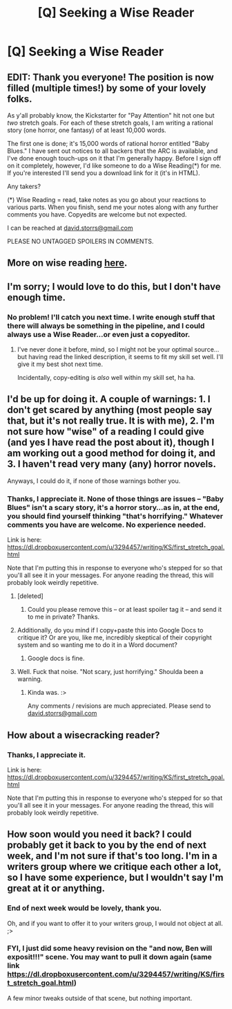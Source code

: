 #+TITLE: [Q] Seeking a Wise Reader

* [Q] Seeking a Wise Reader
:PROPERTIES:
:Author: eaglejarl
:Score: 8
:DateUnix: 1415746146.0
:DateShort: 2014-Nov-12
:END:
** EDIT: Thank you everyone! The position is now filled (multiple times!) by some of your lovely folks.
   :PROPERTIES:
   :CUSTOM_ID: edit-thank-you-everyone-the-position-is-now-filled-multiple-times-by-some-of-your-lovely-folks.
   :END:
As y'all probably know, the Kickstarter for "Pay Attention" hit not one but /two/ stretch goals. For each of these stretch goals, I am writing a rational story (one horror, one fantasy) of at least 10,000 words.

The first one is done; it's 15,000 words of rational horror entitled "Baby Blues." I have sent out notices to all backers that the ARC is available, and I've done enough touch-ups on it that I'm generally happy. Before I sign off on it completely, however, I'd like someone to do a Wise Reading(*) for me. If you're interested I'll send you a download link for it (it's in HTML).

Any takers?

(*) Wise Reading = read, take notes as you go about your reactions to various parts. When you finish, send me your notes along with any further comments you have. Copyedits are welcome but not expected.

I can be reached at [[mailto:david.storrs@gmail.com][david.storrs@gmail.com]]

PLEASE NO UNTAGGED SPOILERS IN COMMENTS.


** More on wise reading [[http://www.reddit.com/r/rational/comments/1w4llw/by_request_two_kinds_of_involved_responses_to/][here]].
:PROPERTIES:
:Score: 5
:DateUnix: 1415750346.0
:DateShort: 2014-Nov-12
:END:


** I'm sorry; I would love to do this, but I don't have enough time.
:PROPERTIES:
:Author: Arandur
:Score: 1
:DateUnix: 1415759639.0
:DateShort: 2014-Nov-12
:END:

*** No problem! I'll catch you next time. I write enough stuff that there will always be something in the pipeline, and I could always use a Wise Reader...or even just a copyeditor.
:PROPERTIES:
:Author: eaglejarl
:Score: 1
:DateUnix: 1415761314.0
:DateShort: 2014-Nov-12
:END:

**** I've never done it before, mind, so I might not be your optimal source... but having read the linked description, it seems to fit my skill set well. I'll give it my best shot next time.

Incidentally, copy-editing is /also/ well within my skill set, ha ha.
:PROPERTIES:
:Author: Arandur
:Score: 1
:DateUnix: 1415762599.0
:DateShort: 2014-Nov-12
:END:


** I'd be up for doing it. A couple of warnings: 1. I don't get scared by anything (most people say that, but it's not really true. It is with me), 2. I'm not sure how "wise" of a reading I could give (and yes I have read the post about it), though I am working out a good method for doing it, and 3. I haven't read very many (any) horror novels.

Anyways, I could do it, if none of those warnings bother you.
:PROPERTIES:
:Score: 1
:DateUnix: 1415764643.0
:DateShort: 2014-Nov-12
:END:

*** Thanks, I appreciate it. None of those things are issues -- "Baby Blues" isn't a scary story, it's a horror story...as in, at the end, you should find yourself thinking "that's horrifying." Whatever comments you have are welcome. No experience needed.

Link is here: [[https://dl.dropboxusercontent.com/u/3294457/writing/KS/first_stretch_goal.html]]

Note that I'm putting this in response to everyone who's stepped for so that you'll all see it in your messages. For anyone reading the thread, this will probably look weirdly repetitive.
:PROPERTIES:
:Author: eaglejarl
:Score: 1
:DateUnix: 1415769285.0
:DateShort: 2014-Nov-12
:END:

**** [deleted]
:PROPERTIES:
:Score: 1
:DateUnix: 1415773503.0
:DateShort: 2014-Nov-12
:END:

***** Could you please remove this -- or at least spoiler tag it -- and send it to me in private? Thanks.
:PROPERTIES:
:Author: eaglejarl
:Score: 1
:DateUnix: 1415799932.0
:DateShort: 2014-Nov-12
:END:


**** Additionally, do you mind if I copy+paste this into Google Docs to critique it? Or are you, like me, incredibly skeptical of their copyright system and so wanting me to do it in a Word document?
:PROPERTIES:
:Score: 1
:DateUnix: 1415796748.0
:DateShort: 2014-Nov-12
:END:

***** Google docs is fine.
:PROPERTIES:
:Author: eaglejarl
:Score: 1
:DateUnix: 1415800214.0
:DateShort: 2014-Nov-12
:END:


**** Well. Fuck that noise. "Not scary, just horrifying." Shoulda been a warning.
:PROPERTIES:
:Author: Rouninscholar
:Score: 1
:DateUnix: 1415818240.0
:DateShort: 2014-Nov-12
:END:

***** Kinda was. :>

Any comments / revisions are much appreciated. Please send to [[mailto:david.storrs@gmail.com][david.storrs@gmail.com]]
:PROPERTIES:
:Author: eaglejarl
:Score: 1
:DateUnix: 1415818747.0
:DateShort: 2014-Nov-12
:END:


** How about a wisecracking reader?
:PROPERTIES:
:Author: awesomeideas
:Score: 1
:DateUnix: 1415768988.0
:DateShort: 2014-Nov-12
:END:

*** Thanks, I appreciate it.

Link is here: [[https://dl.dropboxusercontent.com/u/3294457/writing/KS/first_stretch_goal.html]]

Note that I'm putting this in response to everyone who's stepped for so that you'll all see it in your messages. For anyone reading the thread, this will probably look weirdly repetitive.
:PROPERTIES:
:Author: eaglejarl
:Score: 1
:DateUnix: 1415769181.0
:DateShort: 2014-Nov-12
:END:


** How soon would you need it back? I could probably get it back to you by the end of next week, and I'm not sure if that's too long. I'm in a writers group where we critique each other a lot, so I have some experience, but I wouldn't say I'm great at it or anything.
:PROPERTIES:
:Author: embrodski
:Score: 1
:DateUnix: 1415818719.0
:DateShort: 2014-Nov-12
:END:

*** End of next week would be lovely, thank you.

Oh, and if you want to offer it to your writers group, I would not object at all. ;>
:PROPERTIES:
:Author: eaglejarl
:Score: 1
:DateUnix: 1415822916.0
:DateShort: 2014-Nov-12
:END:


*** FYI, I just did some heavy revision on the "and now, Ben will exposit!!!" scene. You may want to pull it down again (same link [[https://dl.dropboxusercontent.com/u/3294457/writing/KS/first_stretch_goal.html]])

A few minor tweaks outside of that scene, but nothing important.
:PROPERTIES:
:Author: eaglejarl
:Score: 1
:DateUnix: 1416013099.0
:DateShort: 2014-Nov-15
:END:
